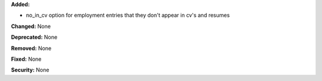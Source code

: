 **Added:**

* no_in_cv option for employment entries that they don't appear in cv's and resumes

**Changed:** None

**Deprecated:** None

**Removed:** None

**Fixed:** None

**Security:** None